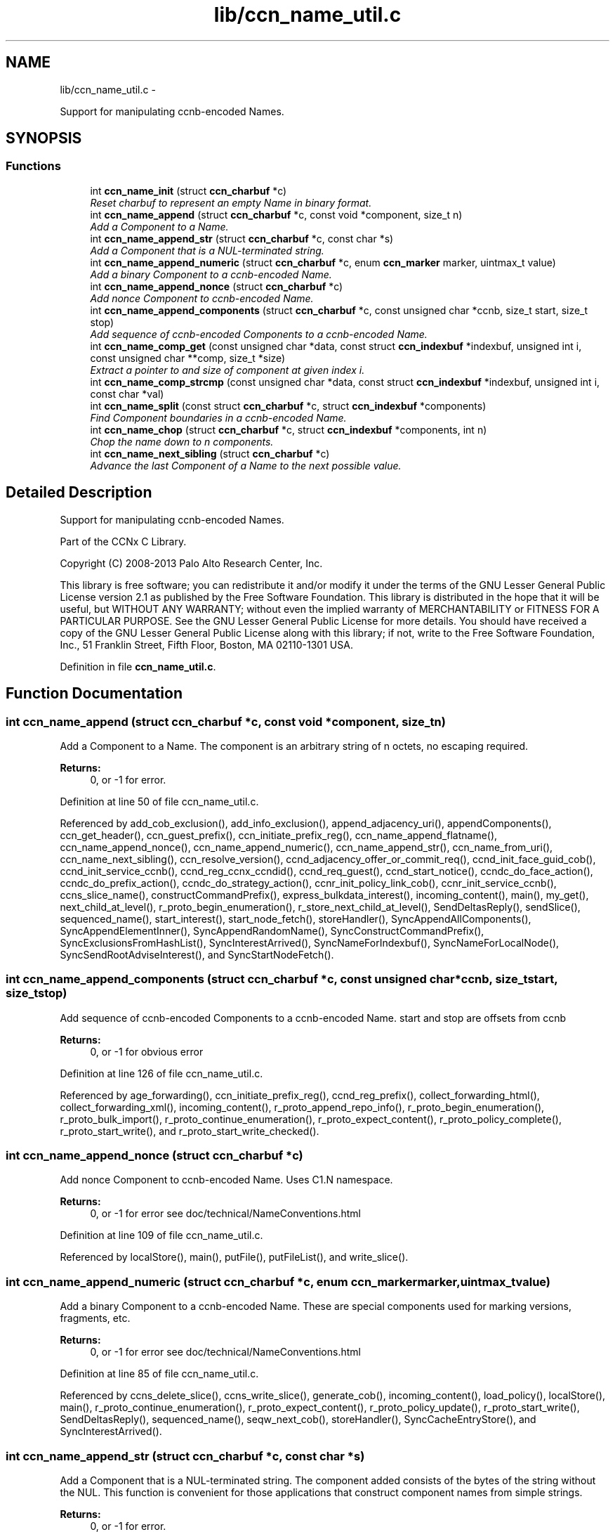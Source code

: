 .TH "lib/ccn_name_util.c" 3 "Tue Apr 1 2014" "Version 0.8.2" "Content-Centric Networking in C" \" -*- nroff -*-
.ad l
.nh
.SH NAME
lib/ccn_name_util.c \- 
.PP
Support for manipulating ccnb-encoded Names\&.  

.SH SYNOPSIS
.br
.PP
.SS "Functions"

.in +1c
.ti -1c
.RI "int \fBccn_name_init\fP (struct \fBccn_charbuf\fP *c)"
.br
.RI "\fIReset charbuf to represent an empty Name in binary format\&. \fP"
.ti -1c
.RI "int \fBccn_name_append\fP (struct \fBccn_charbuf\fP *c, const void *component, size_t n)"
.br
.RI "\fIAdd a Component to a Name\&. \fP"
.ti -1c
.RI "int \fBccn_name_append_str\fP (struct \fBccn_charbuf\fP *c, const char *s)"
.br
.RI "\fIAdd a Component that is a NUL-terminated string\&. \fP"
.ti -1c
.RI "int \fBccn_name_append_numeric\fP (struct \fBccn_charbuf\fP *c, enum \fBccn_marker\fP marker, uintmax_t value)"
.br
.RI "\fIAdd a binary Component to a ccnb-encoded Name\&. \fP"
.ti -1c
.RI "int \fBccn_name_append_nonce\fP (struct \fBccn_charbuf\fP *c)"
.br
.RI "\fIAdd nonce Component to ccnb-encoded Name\&. \fP"
.ti -1c
.RI "int \fBccn_name_append_components\fP (struct \fBccn_charbuf\fP *c, const unsigned char *ccnb, size_t start, size_t stop)"
.br
.RI "\fIAdd sequence of ccnb-encoded Components to a ccnb-encoded Name\&. \fP"
.ti -1c
.RI "int \fBccn_name_comp_get\fP (const unsigned char *data, const struct \fBccn_indexbuf\fP *indexbuf, unsigned int i, const unsigned char **comp, size_t *size)"
.br
.RI "\fIExtract a pointer to and size of component at given index i\&. \fP"
.ti -1c
.RI "int \fBccn_name_comp_strcmp\fP (const unsigned char *data, const struct \fBccn_indexbuf\fP *indexbuf, unsigned int i, const char *val)"
.br
.ti -1c
.RI "int \fBccn_name_split\fP (const struct \fBccn_charbuf\fP *c, struct \fBccn_indexbuf\fP *components)"
.br
.RI "\fIFind Component boundaries in a ccnb-encoded Name\&. \fP"
.ti -1c
.RI "int \fBccn_name_chop\fP (struct \fBccn_charbuf\fP *c, struct \fBccn_indexbuf\fP *components, int n)"
.br
.RI "\fIChop the name down to n components\&. \fP"
.ti -1c
.RI "int \fBccn_name_next_sibling\fP (struct \fBccn_charbuf\fP *c)"
.br
.RI "\fIAdvance the last Component of a Name to the next possible value\&. \fP"
.in -1c
.SH "Detailed Description"
.PP 
Support for manipulating ccnb-encoded Names\&. 

Part of the CCNx C Library\&.
.PP
Copyright (C) 2008-2013 Palo Alto Research Center, Inc\&.
.PP
This library is free software; you can redistribute it and/or modify it under the terms of the GNU Lesser General Public License version 2\&.1 as published by the Free Software Foundation\&. This library is distributed in the hope that it will be useful, but WITHOUT ANY WARRANTY; without even the implied warranty of MERCHANTABILITY or FITNESS FOR A PARTICULAR PURPOSE\&. See the GNU Lesser General Public License for more details\&. You should have received a copy of the GNU Lesser General Public License along with this library; if not, write to the Free Software Foundation, Inc\&., 51 Franklin Street, Fifth Floor, Boston, MA 02110-1301 USA\&. 
.PP
Definition in file \fBccn_name_util\&.c\fP\&.
.SH "Function Documentation"
.PP 
.SS "int \fBccn_name_append\fP (struct \fBccn_charbuf\fP *c, const void *component, size_tn)"
.PP
Add a Component to a Name\&. The component is an arbitrary string of n octets, no escaping required\&. 
.PP
\fBReturns:\fP
.RS 4
0, or -1 for error\&. 
.RE
.PP

.PP
Definition at line 50 of file ccn_name_util\&.c\&.
.PP
Referenced by add_cob_exclusion(), add_info_exclusion(), append_adjacency_uri(), appendComponents(), ccn_get_header(), ccn_guest_prefix(), ccn_initiate_prefix_reg(), ccn_name_append_flatname(), ccn_name_append_nonce(), ccn_name_append_numeric(), ccn_name_append_str(), ccn_name_from_uri(), ccn_name_next_sibling(), ccn_resolve_version(), ccnd_adjacency_offer_or_commit_req(), ccnd_init_face_guid_cob(), ccnd_init_service_ccnb(), ccnd_reg_ccnx_ccndid(), ccnd_req_guest(), ccnd_start_notice(), ccndc_do_face_action(), ccndc_do_prefix_action(), ccndc_do_strategy_action(), ccnr_init_policy_link_cob(), ccnr_init_service_ccnb(), ccns_slice_name(), constructCommandPrefix(), express_bulkdata_interest(), incoming_content(), main(), my_get(), next_child_at_level(), r_proto_begin_enumeration(), r_store_next_child_at_level(), SendDeltasReply(), sendSlice(), sequenced_name(), start_interest(), start_node_fetch(), storeHandler(), SyncAppendAllComponents(), SyncAppendElementInner(), SyncAppendRandomName(), SyncConstructCommandPrefix(), SyncExclusionsFromHashList(), SyncInterestArrived(), SyncNameForIndexbuf(), SyncNameForLocalNode(), SyncSendRootAdviseInterest(), and SyncStartNodeFetch()\&.
.SS "int \fBccn_name_append_components\fP (struct \fBccn_charbuf\fP *c, const unsigned char *ccnb, size_tstart, size_tstop)"
.PP
Add sequence of ccnb-encoded Components to a ccnb-encoded Name\&. start and stop are offsets from ccnb 
.PP
\fBReturns:\fP
.RS 4
0, or -1 for obvious error 
.RE
.PP

.PP
Definition at line 126 of file ccn_name_util\&.c\&.
.PP
Referenced by age_forwarding(), ccn_initiate_prefix_reg(), ccnd_reg_prefix(), collect_forwarding_html(), collect_forwarding_xml(), incoming_content(), r_proto_append_repo_info(), r_proto_begin_enumeration(), r_proto_bulk_import(), r_proto_continue_enumeration(), r_proto_expect_content(), r_proto_policy_complete(), r_proto_start_write(), and r_proto_start_write_checked()\&.
.SS "int \fBccn_name_append_nonce\fP (struct \fBccn_charbuf\fP *c)"
.PP
Add nonce Component to ccnb-encoded Name\&. Uses C1\&.N namespace\&. 
.PP
\fBReturns:\fP
.RS 4
0, or -1 for error see doc/technical/NameConventions\&.html 
.RE
.PP

.PP
Definition at line 109 of file ccn_name_util\&.c\&.
.PP
Referenced by localStore(), main(), putFile(), putFileList(), and write_slice()\&.
.SS "int \fBccn_name_append_numeric\fP (struct \fBccn_charbuf\fP *c, enum \fBccn_marker\fPmarker, uintmax_tvalue)"
.PP
Add a binary Component to a ccnb-encoded Name\&. These are special components used for marking versions, fragments, etc\&. 
.PP
\fBReturns:\fP
.RS 4
0, or -1 for error see doc/technical/NameConventions\&.html 
.RE
.PP

.PP
Definition at line 85 of file ccn_name_util\&.c\&.
.PP
Referenced by ccns_delete_slice(), ccns_write_slice(), generate_cob(), incoming_content(), load_policy(), localStore(), main(), r_proto_continue_enumeration(), r_proto_expect_content(), r_proto_policy_update(), r_proto_start_write(), SendDeltasReply(), sequenced_name(), seqw_next_cob(), storeHandler(), SyncCacheEntryStore(), and SyncInterestArrived()\&.
.SS "int \fBccn_name_append_str\fP (struct \fBccn_charbuf\fP *c, const char *s)"
.PP
Add a Component that is a NUL-terminated string\&. The component added consists of the bytes of the string without the NUL\&. This function is convenient for those applications that construct component names from simple strings\&. 
.PP
\fBReturns:\fP
.RS 4
0, or -1 for error\&. 
.RE
.PP

.PP
Definition at line 72 of file ccn_name_util\&.c\&.
.PP
Referenced by ccn_get_header(), ccn_initiate_prefix_reg(), ccnd_start_notice(), ccndc_do_face_action(), ccndc_do_prefix_action(), ccndc_do_strategy_action(), constructCommandPrefix(), encode_message(), existingRootOp(), main(), my_get(), putFileList(), SendDeltasReply(), sendSlice(), start_interest(), SyncConstructCommandPrefix(), and SyncNameForLocalNode()\&.
.SS "int \fBccn_name_chop\fP (struct \fBccn_charbuf\fP *c, struct \fBccn_indexbuf\fP *components, intn)"
.PP
Chop the name down to n components\&. \fBParameters:\fP
.RS 4
\fIc\fP contains a ccnb-encoded Name 
.br
\fIcomponents\fP may be NULL; if provided it must be consistent with some prefix of the name, and is updated accordingly\&. 
.br
\fIn\fP is the number or components to leave, or, if negative, specifies how many components to remove, e\&.g\&. -1 will remove just the last component\&. 
.RE
.PP
\fBReturns:\fP
.RS 4
-1 for error, otherwise the new number of Components 
.RE
.PP

.PP
Definition at line 221 of file ccn_name_util\&.c\&.
.PP
Referenced by adjust_regprefix(), ccn_name_chop(), ccn_name_next_sibling(), ccnd_req_strategy(), load_policy(), main(), r_proto_policy_update(), and write_slice()\&.
.SS "int \fBccn_name_comp_get\fP (const unsigned char *data, const struct \fBccn_indexbuf\fP *indexbuf, unsigned inti, const unsigned char **comp, size_t *size)"
.PP
Extract a pointer to and size of component at given index i\&. The first component is index 0\&. 
.PP
\fBReturns:\fP
.RS 4
0, or -1 for error\&. 
.RE
.PP

.PP
Definition at line 147 of file ccn_name_util\&.c\&.
.PP
Referenced by ccn_name_comp_strcmp(), ccn_resolve_version(), ccn_sign_content(), ccnd_answer_by_guid(), ccnd_answer_req(), ccnd_req_guest(), ccnd_uri_listen(), ccnr_answer_req(), ccnr_uri_listen(), check_offer_matches_my_solicit(), load_policy(), name_comp_equal_prefix(), r_proto_bulk_import(), r_proto_check_exclude(), r_proto_policy_complete(), r_util_name_comp_compare(), SyncInterestArrived(), SyncNameForIndexbuf(), and SyncRootAdviseResponse()\&.
.SS "int \fBccn_name_comp_strcmp\fP (const unsigned char *data, const struct \fBccn_indexbuf\fP *indexbuf, unsigned inti, const char *val)"
.PP
Definition at line 177 of file ccn_name_util\&.c\&.
.PP
Referenced by decode_message()\&.
.SS "int \fBccn_name_init\fP (struct \fBccn_charbuf\fP *c)"
.PP
Reset charbuf to represent an empty Name in binary format\&. \fBReturns:\fP
.RS 4
0, or -1 for error\&. 
.RE
.PP

.PP
Definition at line 33 of file ccn_name_util\&.c\&.
.PP
Referenced by add_cob_exclusion(), add_info_exclusion(), age_forwarding(), appendName(), ccn_initiate_prefix_reg(), ccn_name_from_uri(), ccn_uri_append_flatname(), ccnd_reg_prefix(), ccnd_reg_uri(), ccndc_do_face_action(), ccndc_do_prefix_action(), ccndc_do_strategy_action(), ccndc_initialize_data(), ccns_slice_create(), collect_forwarding_html(), collect_forwarding_xml(), constructCommandPrefix(), encode_message(), existingRootOp(), incoming_content(), main(), match_interests(), next_child_at_level(), putFileList(), r_match_match_interests(), r_proto_append_repo_info(), r_proto_begin_enumeration(), r_proto_bulk_import(), r_proto_continue_enumeration(), r_proto_expect_content(), r_proto_policy_complete(), r_proto_start_write(), r_proto_start_write_checked(), r_store_next_child_at_level(), r_sync_notify_content(), sendSlice(), stuff_link_check(), SyncConstructCommandPrefix(), SyncExclusionsFromHashList(), SyncNameForIndexbuf(), SyncNameForLocalNode(), and test_flatname()\&.
.SS "int \fBccn_name_next_sibling\fP (struct \fBccn_charbuf\fP *c)"
.PP
Advance the last Component of a Name to the next possible value\&. \fBParameters:\fP
.RS 4
\fIc\fP contains a ccnb-encoded Name to be updated\&. 
.RE
.PP
\fBReturns:\fP
.RS 4
-1 for error, otherwise the number of Components 
.RE
.PP

.PP
Definition at line 257 of file ccn_name_util\&.c\&.
.PP
Referenced by main(), next_child_at_level(), and r_store_next_child_at_level()\&.
.SS "int \fBccn_name_split\fP (const struct \fBccn_charbuf\fP *c, struct \fBccn_indexbuf\fP *components)"
.PP
Find Component boundaries in a ccnb-encoded Name\&. Thin veneer over \fBccn_parse_Name()\fP\&. components arg may be NULL to just do a validity check
.PP
\fBReturns:\fP
.RS 4
-1 for error, otherwise the number of Components\&. 
.RE
.PP

.PP
Definition at line 202 of file ccn_name_util\&.c\&.
.PP
Referenced by add_cob_exclusion(), ccn_create_version(), ccn_name_chop(), ccn_name_next_sibling(), ccn_resolve_version(), ccn_sign_content(), ccnd_req_prefix_or_self_reg(), ccnd_req_strategy(), ccnd_req_unreg(), ccnd_uri_listen(), ccnr_uri_listen(), load_policy(), match_interests(), r_match_match_interests(), and r_proto_check_exclude()\&.
.SH "Author"
.PP 
Generated automatically by Doxygen for Content-Centric Networking in C from the source code\&.
